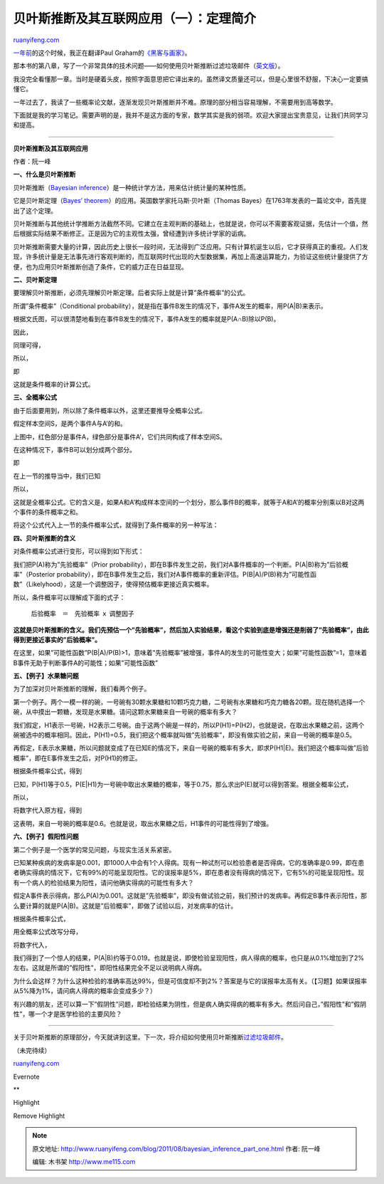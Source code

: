 .. _201108_bayesian_inference_part_one:

贝叶斯推断及其互联网应用（一）：定理简介
===========================================================

`ruanyifeng.com <http://www.ruanyifeng.com/blog/2011/08/bayesian_inference_part_one.html>`__

`一年前 <http://www.ruanyifeng.com/blog/2010/08/not_working_hard_for_a_big_company.html>`__\ 的这个时候，我正在翻译Paul
Graham的\ `《黑客与画家》 <http://www.ruanyifeng.com/docs/pg/>`__\ 。

那本书的第八章，写了一个非常具体的技术问题——如何使用贝叶斯推断过滤垃圾邮件（\ `英文版 <http://www.paulgraham.com/spam.html>`__\ ）。

我没完全看懂那一章。当时是硬着头皮，按照字面意思把它译出来的。虽然译文质量还可以，但是心里很不舒服，下决心一定要搞懂它。

一年过去了，我读了一些概率论文献，逐渐发现贝叶斯推断并不难。原理的部分相当容易理解，不需要用到高等数学。

下面就是我的学习笔记。需要声明的是，我并不是这方面的专家，数学其实是我的弱项。欢迎大家提出宝贵意见，让我们共同学习和提高。


=====================================

**贝叶斯推断及其互联网应用**

作者：阮一峰

**一、什么是贝叶斯推断**

贝叶斯推断（\ `Bayesian
inference <http://en.wikipedia.org/wiki/Bayesian_inference>`__\ ）是一种统计学方法，用来估计统计量的某种性质。

它是贝叶斯定理（\ `Bayes’
theorem <http://en.wikipedia.org/wiki/Bayes%27_theorem>`__\ ）的应用。英国数学家托马斯·贝叶斯（Thomas
Bayes）在1763年发表的一篇论文中，首先提出了这个定理。

贝叶斯推断与其他统计学推断方法截然不同。它建立在主观判断的基础上，也就是说，你可以不需要客观证据，先估计一个值，然后根据实际结果不断修正。正是因为它的主观性太强，曾经遭到许多统计学家的诟病。

贝叶斯推断需要大量的计算，因此历史上很长一段时间，无法得到广泛应用。只有计算机诞生以后，它才获得真正的重视。人们发现，许多统计量是无法事先进行客观判断的，而互联网时代出现的大型数据集，再加上高速运算能力，为验证这些统计量提供了方便，也为应用贝叶斯推断创造了条件，它的威力正在日益显现。

**二、贝叶斯定理**

要理解贝叶斯推断，必须先理解贝叶斯定理。后者实际上就是计算”条件概率”的公式。

所谓”条件概率”（Conditional
probability），就是指在事件B发生的情况下，事件A发生的概率，用P(A\|B)来表示。

根据文氏图，可以很清楚地看到在事件B发生的情况下，事件A发生的概率就是P(A∩B)除以P(B)。

|image0|

因此，

|image1|

同理可得，

|image2|

所以，

|image3|

即

|image4|

这就是条件概率的计算公式。

**三、全概率公式**

由于后面要用到，所以除了条件概率以外，这里还要推导全概率公式。

假定样本空间S，是两个事件A与A’的和。

上图中，红色部分是事件A，绿色部分是事件A’，它们共同构成了样本空间S。

在这种情况下，事件B可以划分成两个部分。

即

|image5|

在上一节的推导当中，我们已知

|image6|

所以，

|image7|

这就是全概率公式。它的含义是，如果A和A’构成样本空间的一个划分，那么事件B的概率，就等于A和A’的概率分别乘以B对这两个事件的条件概率之和。

将这个公式代入上一节的条件概率公式，就得到了条件概率的另一种写法：

|image8|

**四、贝叶斯推断的含义**

对条件概率公式进行变形，可以得到如下形式：

|image9|

我们把P(A)称为”先验概率”（Prior
probability），即在B事件发生之前，我们对A事件概率的一个判断。P(A\|B)称为”后验概率”（Posterior
probability），即在B事件发生之后，我们对A事件概率的重新评估。P(B\|A)/P(B)称为”可能性函数”（Likelyhood），这是一个调整因子，使得预估概率更接近真实概率。

所以，条件概率可以理解成下面的式子：

    　　后验概率　＝　先验概率 ｘ 调整因子

**这就是贝叶斯推断的含义。我们先预估一个”先验概率”，然后加入实验结果，看这个实验到底是增强还是削弱了”先验概率”，由此得到更接近事实的”后验概率”。**

在这里，如果”可能性函数”P(B\|A)/P(B)>1，意味着”先验概率”被增强，事件A的发生的可能性变大；如果”可能性函数”=1，意味着B事件无助于判断事件A的可能性；如果”可能性函数”

**五、【例子】水果糖问题**

为了加深对贝叶斯推断的理解，我们看两个例子。

第一个例子。两个一模一样的碗，一号碗有30颗水果糖和10颗巧克力糖，二号碗有水果糖和巧克力糖各20颗。现在随机选择一个碗，从中摸出一颗糖，发现是水果糖。请问这颗水果糖来自一号碗的概率有多大？

我们假定，H1表示一号碗，H2表示二号碗。由于这两个碗是一样的，所以P(H1)=P(H2)，也就是说，在取出水果糖之前，这两个碗被选中的概率相同。因此，P(H1)=0.5，我们把这个概率就叫做”先验概率”，即没有做实验之前，来自一号碗的概率是0.5。

再假定，E表示水果糖，所以问题就变成了在已知E的情况下，来自一号碗的概率有多大，即求P(H1\|E)。我们把这个概率叫做”后验概率”，即在E事件发生之后，对P(H1)的修正。

根据条件概率公式，得到

|image10|

已知，P(H1)等于0.5，P(E\|H1)为一号碗中取出水果糖的概率，等于0.75，那么求出P(E)就可以得到答案。根据全概率公式，

|image11|

所以，

|image12|

将数字代入原方程，得到

|image13|

这表明，来自一号碗的概率是0.6。也就是说，取出水果糖之后，H1事件的可能性得到了增强。

**六、【例子】假阳性问题**

第二个例子是一个医学的常见问题，与现实生活关系紧密。

已知某种疾病的发病率是0.001，即1000人中会有1个人得病。现有一种试剂可以检验患者是否得病，它的准确率是0.99，即在患者确实得病的情况下，它有99%的可能呈现阳性。它的误报率是5%，即在患者没有得病的情况下，它有5%的可能呈现阳性。现有一个病人的检验结果为阳性，请问他确实得病的可能性有多大？

假定A事件表示得病，那么P(A)为0.001。这就是”先验概率”，即没有做试验之前，我们预计的发病率。再假定B事件表示阳性，那么要计算的就是P(A\|B)。这就是”后验概率”，即做了试验以后，对发病率的估计。

根据条件概率公式，

|image14|

用全概率公式改写分母，

|image15|

将数字代入，

|image16|

我们得到了一个惊人的结果，P(A\|B)约等于0.019。也就是说，即使检验呈现阳性，病人得病的概率，也只是从0.1%增加到了2%左右。这就是所谓的”假阳性”，即阳性结果完全不足以说明病人得病。

为什么会这样？为什么这种检验的准确率高达99%，但是可信度却不到2%？答案是与它的误报率太高有关。（【习题】如果误报率从5%降为1%，请问病人得病的概率会变成多少？）

有兴趣的朋友，还可以算一下”假阴性”问题，即检验结果为阴性，但是病人确实得病的概率有多大。然后问自己，”假阳性”和”假阴性”，哪一个才是医学检验的主要风险？


===================================

关于贝叶斯推断的原理部分，今天就讲到这里。下一次，将介绍如何使用贝叶斯推断\ `过滤垃圾邮件 <http://www.ruanyifeng.com/blog/2011/08/bayesian_inference_part_two.html>`__\ 。

| （未完待续）

`ruanyifeng.com <http://www.ruanyifeng.com/blog/2011/08/bayesian_inference_part_one.html>`__

Evernote

**

Highlight

Remove Highlight

.. |image0| image:: http://chart.googleapis.com/chart?cht=tx&chl=P(A%7CB)%3D%5Cfrac%7BP(A%5Ccap%20B)%7D%7BP(B)%7D&chs=70
.. |image1| image:: http://chart.googleapis.com/chart?cht=tx&chl=P(A%5Ccap%20B)%3DP(A%7CB)%7BP(B)%7D&chs=40
.. |image2| image:: http://chart.googleapis.com/chart?cht=tx&chl=P(A%5Ccap%20B)%3DP(B%7CA)%7BP(A)%7D&chs=40
.. |image3| image:: http://chart.googleapis.com/chart?cht=tx&chl=P(A%7CB)%7BP(B)%7D%3DP(B%7CA)%7BP(A)%7D&chs=40
.. |image4| image:: http://chart.googleapis.com/chart?cht=tx&chl=P(A%7CB)%3D%5Cfrac%7BP(B%7CA)%7BP(A)%7D%7D%7B%7BP(B)%7D%7D&chs=70
.. |image5| image:: http://chart.googleapis.com/chart?cht=tx&chl=P(B)%3DP(B%5Ccap%20A)%2BP(B%5Ccap%20A')&chs=40
.. |image6| image:: http://chart.googleapis.com/chart?cht=tx&chl=P(B%5Ccap%20A)%3DP(B%7CA)P(A)&chs=40
.. |image7| image:: http://chart.googleapis.com/chart?cht=tx&chl=P(B)%3DP(B%7CA)P(A)%2BP(B%7CA')P(A')&chs=40
.. |image8| image:: http://chart.googleapis.com/chart?cht=tx&chl=P(A%7CB)%3D%5Cfrac%7BP(B%7CA)P(A)%7D%7BP(B%7CA)P(A)%2BP(B%7CA')P(A')%7D&chs=70
.. |image9| image:: http://chart.googleapis.com/chart?cht=tx&chl=P(A%7CB)%3DP(A)%5Cfrac%7BP(B%7CA)%7D%7BP(B)%7D&chs=70
.. |image10| image:: http://chart.googleapis.com/chart?cht=tx&chl=P(H_%7B1%7D%7CE)%3DP(H_%7B1%7D)%5Cfrac%7BP(E%7CH_%7B1%7D)%7D%7BP(E)%7D&chs=70
.. |image11| image:: http://chart.googleapis.com/chart?cht=tx&chl=P(E)%3DP(E%7CH_%7B1%7D)P(H_%7B1%7D)%2BP(E%7CH_%7B2%7D)P(H_%7B2%7D)&chs=40
.. |image12| image:: http://chart.googleapis.com/chart?cht=tx&chl=P(E)%3D0.75%5Ctimes%200.5%2B0.5%5Ctimes%200.5%3D0.625&chs=40
.. |image13| image:: http://chart.googleapis.com/chart?cht=tx&chl=P(H1%7CE)%3D0.5%5Ctimes%20%5Cfrac%7B0.75%7D%7B0.625%7D%3D0.6&chs=70
.. |image14| image:: http://chart.googleapis.com/chart?cht=tx&chl=P(A%7CB)%3DP(A)%20%5Cfrac%7BP(B%7CA)%7D%7BP(B)%7D&chs=70
.. |image15| image:: http://chart.googleapis.com/chart?cht=tx&chl=P(A%7CB)%3DP(A)%20%5Cfrac%7BP(B%7CA)%7D%7BP(B%7CA)P(A)%2BP(B%7C%5Cbar%7BA%7D)P(%5Cbar%7BA%7D)%7D&chs=70
.. |image16| image:: http://chart.googleapis.com/chart?cht=tx&chl=P(A%7CB)%3D0.001%5Ctimes%20%20%5Cfrac%7B0.99%7D%7B0.99%5Ctimes%200.001%2B0.05%5Ctimes%200.999%7D%5Capprox%200.019&chs=70

.. note::
    原文地址: http://www.ruanyifeng.com/blog/2011/08/bayesian_inference_part_one.html 
    作者: 阮一峰 

    编辑: 木书架 http://www.me115.com